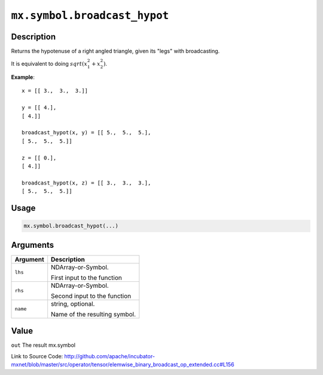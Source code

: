 .. raw:: html



``mx.symbol.broadcast_hypot``
==========================================================

Description
----------------------

Returns the hypotenuse of a right angled triangle, given its "legs"
with broadcasting.

It is equivalent to doing :math:`sqrt(x_1^2 + x_2^2)`.

**Example**::
	 
	 x = [[ 3.,  3.,  3.]]
	 
	 y = [[ 4.],
	 [ 4.]]
	 
	 broadcast_hypot(x, y) = [[ 5.,  5.,  5.],
	 [ 5.,  5.,  5.]]
	 
	 z = [[ 0.],
	 [ 4.]]
	 
	 broadcast_hypot(x, z) = [[ 3.,  3.,  3.],
	 [ 5.,  5.,  5.]]
	 
	 
	 

Usage
----------

.. code:: r

	mx.symbol.broadcast_hypot(...)

Arguments
------------------

+----------------------------------------+------------------------------------------------------------+
| Argument                               | Description                                                |
+========================================+============================================================+
| ``lhs``                                | NDArray-or-Symbol.                                         |
|                                        |                                                            |
|                                        | First input to the function                                |
+----------------------------------------+------------------------------------------------------------+
| ``rhs``                                | NDArray-or-Symbol.                                         |
|                                        |                                                            |
|                                        | Second input to the function                               |
+----------------------------------------+------------------------------------------------------------+
| ``name``                               | string, optional.                                          |
|                                        |                                                            |
|                                        | Name of the resulting symbol.                              |
+----------------------------------------+------------------------------------------------------------+

Value
----------

``out`` The result mx.symbol


Link to Source Code: http://github.com/apache/incubator-mxnet/blob/master/src/operator/tensor/elemwise_binary_broadcast_op_extended.cc#L156


.. disqus::
   :disqus_identifier: mx.symbol.broadcast_hypot
